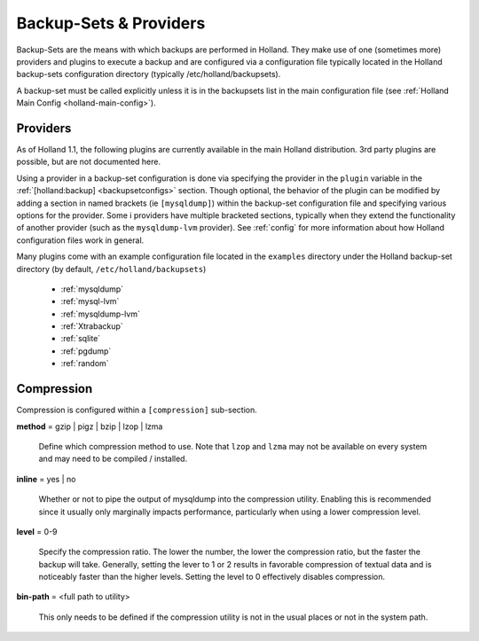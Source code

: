 Backup-Sets & Providers
=======================

Backup-Sets are the means with which backups are performed in Holland. They
make use of one (sometimes more) providers and plugins to execute a backup
and are configured via a configuration file typically located in the 
Holland backup-sets configuration directory (typically /etc/holland/backupsets).

A backup-set must be called explicitly unless it is in the backupsets list in
the main configuration file (see :ref:`Holland Main Config <holland-main-config>`).

Providers
---------

As of Holland 1.1, the following plugins are currently available in the main
Holland distribution. 3rd party plugins are possible, but are not documented here.

Using a provider in a backup-set configuration is done via specifying the provider
in the ``plugin`` variable in the :ref:`[holland:backup] <backupsetconfigs>`
section. Though optional, the behavior of the plugin can be modified by 
adding a section in named brackets (ie ``[mysqldump]``) within the backup-set 
configuration file and specifying various options for the provider. Some i
providers have multiple bracketed sections, typically when they extend the
functionality of another provider (such as the ``mysqldump-lvm`` provider). See
:ref:`config` for more information about how Holland configuration files work in 
general.

Many plugins come with an example configuration file located in the ``examples``
directory under the Holland backup-set directory (by default, 
``/etc/holland/backupsets``)

  * :ref:`mysqldump`
  * :ref:`mysql-lvm`
  * :ref:`mysqldump-lvm`
  * :ref:`Xtrabackup`
  * :ref:`sqlite`
  * :ref:`pgdump`
  * :ref:`random`

Compression
-----------

Compression is configured within a ``[compression]`` sub-section.

**method** = gzip | pigz | bzip | lzop | lzma

    Define which compression method to use. Note that ``lzop`` and
    ``lzma`` may not be available on every system and may need to be compiled
    / installed.

**inline** = yes | no

    Whether or not to pipe the output of mysqldump into the compression
    utility. Enabling this is recommended since it usually only marginally
    impacts performance, particularly when using a lower compression
    level.

**level** = 0-9

    Specify the compression ratio. The lower the number, the lower the
    compression ratio, but the faster the backup will take. Generally,
    setting the lever to 1 or 2 results in favorable compression of
    textual data and is noticeably faster than the higher levels.
    Setting the level to 0 effectively disables compression.

**bin-path** = <full path to utility>

    This only needs to be defined if the compression utility is not in the
    usual places or not in the system path.

